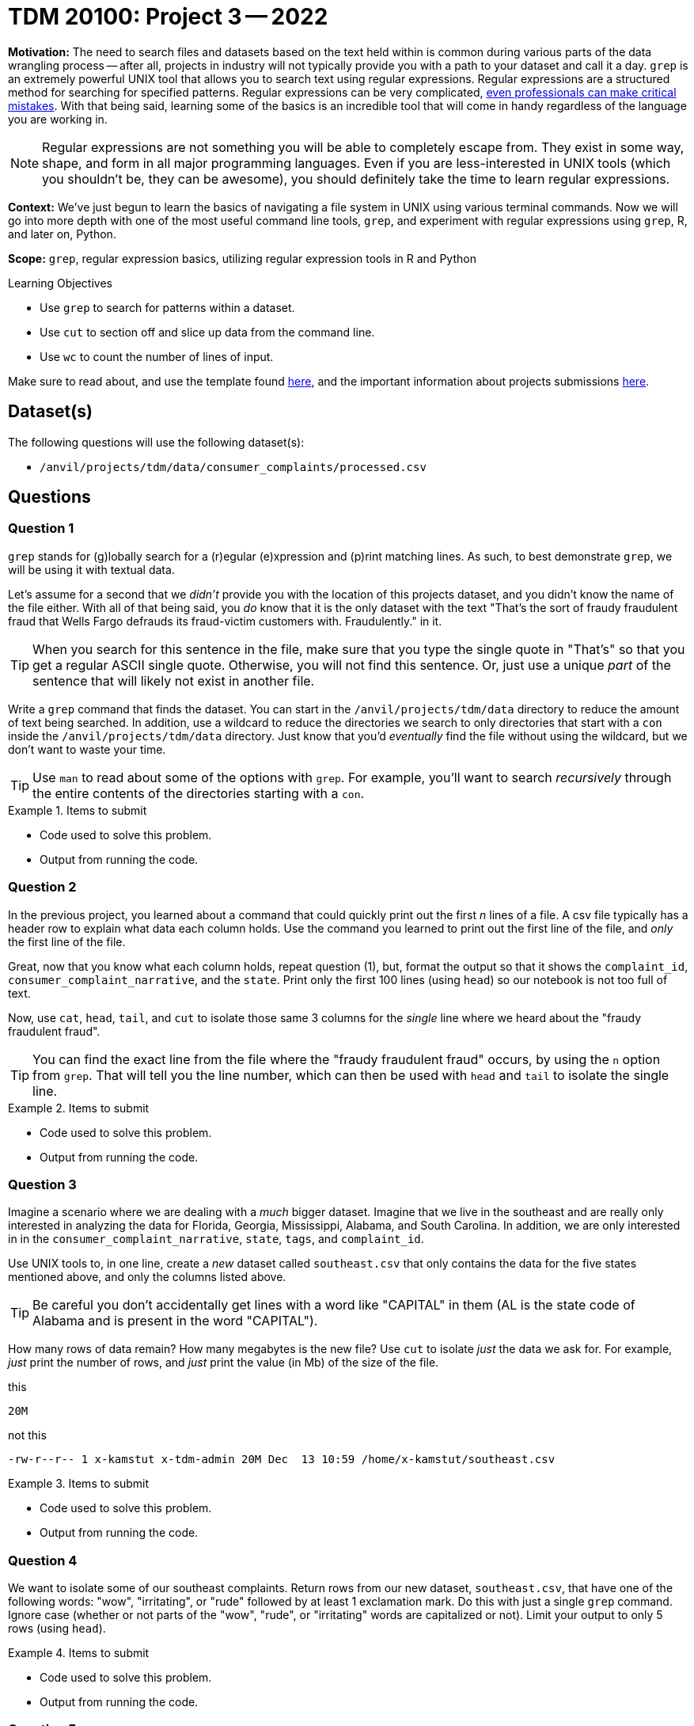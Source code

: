 = TDM 20100: Project 3 -- 2022

**Motivation:** The need to search files and datasets based on the text held within is common during various parts of the data wrangling process -- after all, projects in industry will not typically provide you with a path to your dataset and call it a day. `grep` is an extremely powerful UNIX tool that allows you to search text using regular expressions. Regular expressions are a structured method for searching for specified patterns. Regular expressions can be very complicated, https://blog.cloudflare.com/details-of-the-cloudflare-outage-on-july-2-2019/[even professionals can make critical mistakes]. With that being said, learning some of the basics is an incredible tool that will come in handy regardless of the language you are working in.

[NOTE]
====
Regular expressions are not something you will be able to completely escape from. They exist in some way, shape, and form in all major programming languages. Even if you are less-interested in UNIX tools (which you shouldn't be, they can be awesome), you should definitely take the time to learn regular expressions.
====

**Context:** We've just begun to learn the basics of navigating a file system in UNIX using various terminal commands. Now we will go into more depth with one of the most useful command line tools, `grep`, and experiment with regular expressions using `grep`, R, and later on, Python.

**Scope:** `grep`, regular expression basics, utilizing regular expression tools in R and Python

.Learning Objectives
****
- Use `grep` to search for patterns within a dataset.
- Use `cut` to section off and slice up data from the command line.
- Use `wc` to count the number of lines of input.
****

Make sure to read about, and use the template found xref:templates.adoc[here], and the important information about projects submissions xref:submissions.adoc[here].

== Dataset(s)

The following questions will use the following dataset(s):

- `/anvil/projects/tdm/data/consumer_complaints/processed.csv`

== Questions

=== Question 1

`grep` stands for (g)lobally search for a (r)egular (e)xpression and (p)rint matching lines. As such, to best demonstrate `grep`, we will be using it with textual data.

Let's assume for a second that we _didn't_ provide you with the location of this projects dataset, and you didn't know the name of the file either. With all of that being said, you _do_ know that it is the only dataset with the text "That's the sort of fraudy fraudulent fraud that Wells Fargo defrauds its fraud-victim customers with. Fraudulently." in it.

[TIP]
====
When you search for this sentence in the file, make sure that you type the single quote in "That's" so that you get a regular ASCII single quote.  Otherwise, you will not find this sentence. Or, just use a unique _part_ of the sentence that will likely not exist in another file.
====

Write a `grep` command that finds the dataset. You can start in the `/anvil/projects/tdm/data` directory to reduce the amount of text being searched. In addition, use a wildcard to reduce the directories we search to only directories that start with a `con` inside the `/anvil/projects/tdm/data` directory. Just know that you'd _eventually_ find the file without using the wildcard, but we don't want to waste your time.

[TIP]
====
Use `man` to read about some of the options with `grep`. For example, you'll want to search _recursively_ through the entire contents of the directories starting with a `con`.
====

.Items to submit
====
- Code used to solve this problem.
- Output from running the code.
====

=== Question 2

In the previous project, you learned about a command that could quickly print out the first _n_ lines of a file. A csv file typically has a header row to explain what data each column holds. Use the command you learned to print out the first line of the file, and _only_ the first line of the file. 

Great, now that you know what each column holds, repeat question (1), but, format the output so that it shows the `complaint_id`, `consumer_complaint_narrative`, and the `state`. Print only the first 100 lines (using `head`) so our notebook is not too full of text.

Now, use `cat`, `head`, `tail`, and `cut` to isolate those same 3 columns for the _single_ line where we heard about the "fraudy fraudulent fraud".

[TIP]
====
You can find the exact line from the file where the "fraudy fraudulent fraud" occurs, by using the `n` option from `grep`. That will tell you the line number, which can then be used with `head` and `tail` to isolate the single line.
====

.Items to submit
====
- Code used to solve this problem.
- Output from running the code.
====

=== Question 3

Imagine a scenario where we are dealing with a _much_ bigger dataset. Imagine that we live in the southeast and are really only interested in analyzing the data for Florida, Georgia, Mississippi, Alabama, and South Carolina. In addition, we are only interested in in the `consumer_complaint_narrative`, `state`, `tags`, and `complaint_id`.

Use UNIX tools to, in one line, create a _new_ dataset called `southeast.csv` that only contains the data for the five states mentioned above, and only the columns listed above. 

[TIP]
====
Be careful you don't accidentally get lines with a word like "CAPITAL" in them (AL is the state code of Alabama and is present in the word "CAPITAL"). 
====

How many rows of data remain? How many megabytes is the new file? Use `cut` to isolate _just_ the data we ask for. For example, _just_ print the number of rows, and _just_ print the value (in Mb) of the size of the file.

.this
----
20M
----

.not this
----
-rw-r--r-- 1 x-kamstut x-tdm-admin 20M Dec  13 10:59 /home/x-kamstut/southeast.csv
----

.Items to submit
====
- Code used to solve this problem.
- Output from running the code.
====

=== Question 4

We want to isolate some of our southeast complaints. Return rows from our new dataset, `southeast.csv`, that have one of the following words: "wow", "irritating", or "rude" followed by at least 1 exclamation mark. Do this with just a single `grep` command. Ignore case (whether or not parts of the "wow", "rude", or "irritating" words are capitalized or not). Limit your output to only 5 rows (using `head`).

.Items to submit
====
- Code used to solve this problem.
- Output from running the code.
====

=== Question 5

If you pay attention to the `consumer_complaint_narrative` column, you'll notice that some of the narratives contain dollar amounts in curly braces `{` and `}`. Use `grep` to find the narratives that contain at least one dollar amount enclosed in curly braces. Use `head` to limit output to only the first 5 results.

[TIP]
====
Use the option `-E` to use extended regular expressions. This will make your regular expressions less messy (less escaping). 
====

[NOTE]
====
There are instances like `{>= $1000000}` and `{ XXXX }`. The first example qualifies, but the second doesn't. Make sure the following are matched:

- {$0.00}
- { $1,000.00 }
- {>= $1000000}
- { >= $1000000 }

And that the following are _not_ matched:

- { XXX }
- {XXX}
====

[TIP]
====
Regex is hard. Try the following logic. 

. Match a "{"
. Match 0 or more of any character that isn't a-z, A-Z, or 0-9
. Match 1 or more "$"
. Match 1 or more of any character that isn't "}"
. Match "}"
====

[TIP]
====
To verify your answer, the following code should have the following result.

[source,bash]
----
grep -E 'regexhere' $HOME/southeast.csv | head -n 5 | cut -d, -f4
----

.result
----
3185125
3184467
3183547
3183544
3182879
----
====

.Items to submit
====
- Code used to solve this problem.
- Output from running the code.
====

[WARNING]
====
_Please_ make sure to double check that your submission is complete, and contains all of your code and output before submitting. If you are on a spotty internet connection, it is recommended to download your submission after submitting it to make sure what you _think_ you submitted, was what you _actually_ submitted.
                                                                                                                             
In addition, please review our xref:book:projects:submissions.adoc[submission guidelines] before submitting your project.
====
